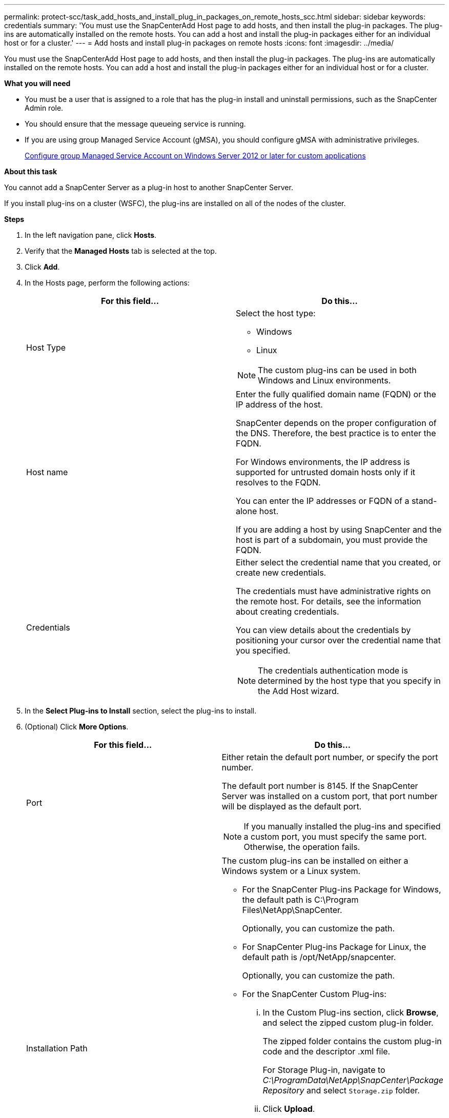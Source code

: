 ---
permalink: protect-scc/task_add_hosts_and_install_plug_in_packages_on_remote_hosts_scc.html
sidebar: sidebar
keywords: credentials
summary: 'You must use the SnapCenterAdd Host page to add hosts, and then install the plug-in packages. The plug-ins are automatically installed on the remote hosts. You can add a host and install the plug-in packages either for an individual host or for a cluster.'
---
= Add hosts and install plug-in packages on remote hosts
:icons: font
:imagesdir: ../media/

[.lead]
You must use the SnapCenterAdd Host page to add hosts, and then install the plug-in packages. The plug-ins are automatically installed on the remote hosts. You can add a host and install the plug-in packages either for an individual host or for a cluster.

*What you will need*

* You must be a user that is assigned to a role that has the plug-in install and uninstall permissions, such as the SnapCenter Admin role.
* You should ensure that the message queueing service is running.
* If you are using group Managed Service Account (gMSA), you should configure gMSA with administrative privileges.
+
link:task_configure_gMSA_on_windows_server_2012_or_later_for_custom_applications.html[Configure group Managed Service Account on Windows Server 2012 or later for custom applications]

*About this task*

You cannot add a SnapCenter Server as a plug-in host to another SnapCenter Server.

If you install plug-ins on a cluster (WSFC), the plug-ins are installed on all of the nodes of the cluster.

*Steps*

. In the left navigation pane, click *Hosts*.
. Verify that the *Managed Hosts* tab is selected at the top.
. Click *Add*.
. In the Hosts page, perform the following actions:
+
|===
| For this field...| Do this...

a|
Host Type
a|
Select the host type:

 ** Windows
 ** Linux

NOTE: The custom plug-ins can be used in both Windows and Linux environments.

a|
Host name
a|
Enter the fully qualified domain name (FQDN) or the IP address of the host.

SnapCenter depends on the proper configuration of the DNS. Therefore, the best practice is to enter the FQDN.

For Windows environments, the IP address is supported for untrusted domain hosts only if it resolves to the FQDN.

You can enter the IP addresses or FQDN of a stand-alone host.

If you are adding a host by using SnapCenter and the host is part of a subdomain, you must provide the FQDN.
a|
Credentials
a|
Either select the credential name that you created, or create new credentials.

The credentials must have administrative rights on the remote host. For details, see the information about creating credentials.

You can view details about the credentials by positioning your cursor over the credential name that you specified.

NOTE: The credentials authentication mode is determined by the host type that you specify in the Add Host wizard.
|===

. In the *Select Plug-ins to Install* section, select the plug-ins to install.
. (Optional) Click *More Options*.
+
|===
| For this field...| Do this...

a|
Port
a|
Either retain the default port number, or specify the port number.

The default port number is 8145. If the SnapCenter Server was installed on a custom port, that port number will be displayed as the default port.

NOTE: If you manually installed the plug-ins and specified a custom port, you must specify the same port. Otherwise, the operation fails.

a|
Installation Path
a|
The custom plug-ins can be installed on either a Windows system or a Linux system.

 ** For the SnapCenter Plug-ins Package for Windows, the default path is C:\Program Files\NetApp\SnapCenter.
+
Optionally, you can customize the path.

 ** For SnapCenter Plug-ins Package for Linux, the default path is /opt/NetApp/snapcenter.
+
Optionally, you can customize the path.

 ** For the SnapCenter Custom Plug-ins:
  ... In the Custom Plug-ins section, click *Browse*, and select the zipped custom plug-in folder.
+
The zipped folder contains the custom plug-in code and the descriptor .xml file.
+
For Storage Plug-in, navigate to _C:\ProgramData\NetApp\SnapCenter\Package Repository_ and select `Storage.zip` folder.

  ... Click *Upload*.
+
The descriptor .xml file in the zipped custom plug-in folder is validated before the package is uploaded.
+
The custom plug-ins that are uploaded to the SnapCenter Server are listed.
+
If you want to manage MySQL or DB2 applications, you can use the MySQL and DB2 custom plug-ins that are provided by NetApp. The MySQL and DB2 custom plug-ins are available at the https://automationstore.netapp.com/home.shtml[NetApp Automation Store]

a|
Skip preinstall checks
a|
Select this check box if you already installed the plug-ins manually and you do not want to validate whether the host meets the requirements for installing the plug-in.
a|
Use group Managed Service Account (gMSA) to run the plug-in services
a|
For Windows host, select this check box if you want to use group Managed Service Account (gMSA) to run the plug-in services.

IMPORTANT: Provide the gMSA name in the following format: domainName\accountName$.

NOTE: gMSA will be used as a log on service account only for SnapCenter Plug-in for Windows service.
|===

. Click *Submit*.
+
If you have not selected the *Skip prechecks* checkbox, the host is validated to verify whether the host meets the requirements for installing the plug-in. The disk space, RAM, PowerShell version, .NET version, location (for Windows plug-ins), and Java version (for Linux plug-ins) are validated against the minimum requirements. If the minimum requirements are not met, appropriate error or warning messages are displayed.
+
If the error is related to disk space or RAM, you can update the web.config file located at C:\Program Files\NetApp\SnapCenter WebApp to modify the default values. If the error is related to other parameters, you must fix the issue.
+
NOTE: In an HA setup, if you are updating web.config file, you must update the file on both nodes.

. If host type is Linux, verify the fingerprint, and then click *Confirm and Submit*.
+
NOTE: Fingerprint verification is mandatory even if the same host was added earlier to SnapCenter and the fingerprint was confirmed.

. Monitor the installation progress.
+
The installation-specific log files are located at /custom_location/snapcenter/logs.
